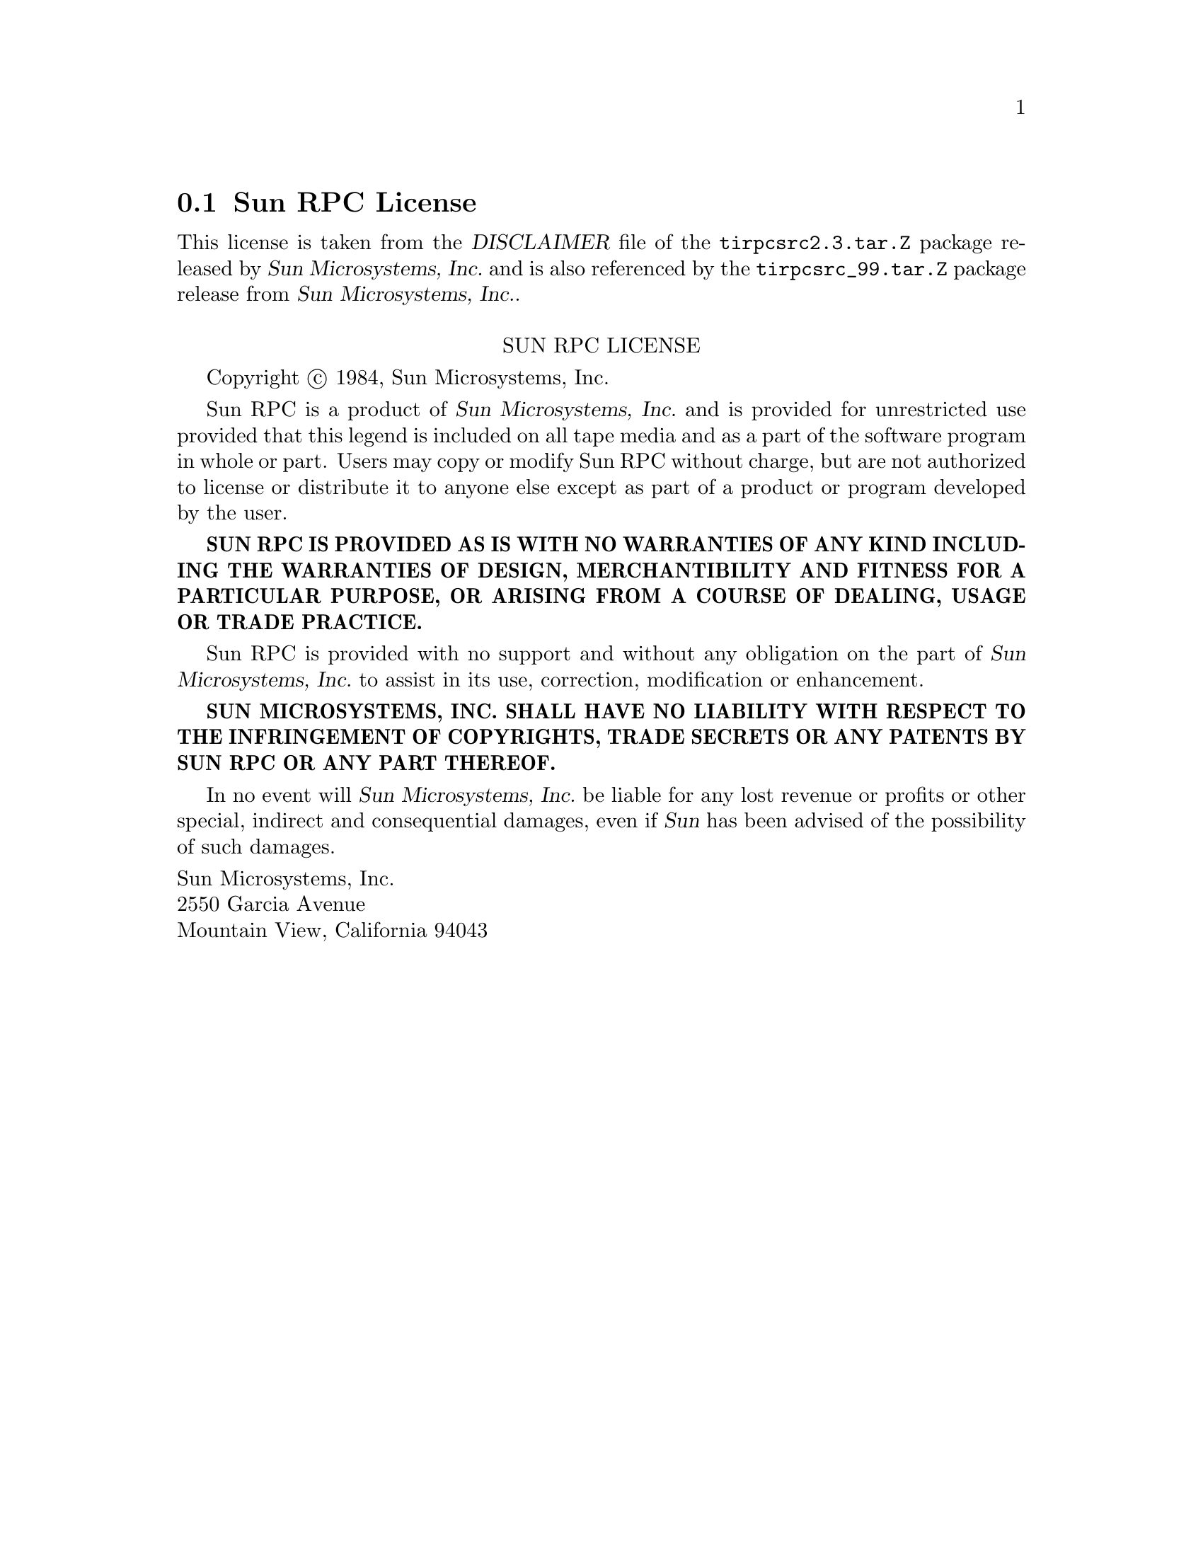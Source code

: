 @c @setfilename sunrpc.info

@node Sun RPC License
@section Sun RPC License
@cindex license, Sun RPC

This license is taken from the @cite{DISCLAIMER} file of the
@file{tirpcsrc2.3.tar.Z} package released by @cite{Sun Microsystems,
@abbr{Inc.}} and is also referenced by the @file{tirpcsrc_99.tar.Z} package
release from @cite{Sun Microsystems, @abbr{Inc.}}.

@sp 1
@center SUN RPC LICENSE

Copyright @copyright{} 1984, Sun Microsystems, Inc.

Sun RPC is a product of @cite{Sun Microsystems, @abbr{Inc.}} and is provided for unrestricted use
provided that this legend is included on all tape media and as a part of the software program in
whole or part.  Users may copy or modify Sun RPC without charge, but are not authorized to license
or distribute it to anyone else except as part of a product or program developed by the user.

@sc{@b{SUN RPC IS PROVIDED AS IS WITH NO WARRANTIES OF ANY KIND INCLUDING THE WARRANTIES OF DESIGN,
MERCHANTIBILITY AND FITNESS FOR A PARTICULAR PURPOSE, OR ARISING FROM A COURSE OF DEALING, USAGE OR
TRADE PRACTICE.}}

Sun RPC is provided with no support and without any obligation on the part of @cite{Sun
Microsystems, @abbr{Inc.}} to assist in its use, correction, modification or enhancement.

@sc{@b{SUN MICROSYSTEMS, INC. SHALL HAVE NO LIABILITY WITH RESPECT TO THE INFRINGEMENT OF
COPYRIGHTS, TRADE SECRETS OR ANY PATENTS BY SUN RPC OR ANY PART THEREOF.}}

In no event will @cite{Sun Microsystems, @abbr{Inc.}} be liable for any lost revenue or profits or
other special, indirect and consequential damages, even if @cite{Sun} has been advised of the
possibility of such damages.

@noindent
Sun Microsystems, Inc. @*
2550 Garcia Avenue @*
Mountain View, California  94043
